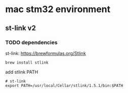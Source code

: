 * mac stm32 environment
** st-link v2
*** TODO dependencies
st-link: https://brewformulas.org/Stlink
#+begin_src shell
brew install stlink
#+end_src

add stlink PATH
#+begin_src :tangle ~/.zshrc.bak
# st-link
export PATH=/usr/local/Cellar/stlink/1.5.1/bin:$PATH
#+end_src

